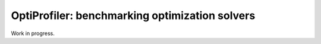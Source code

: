 OptiProfiler: benchmarking optimization solvers
===============================================

.. image:: https://img.shields.io/github/actions/workflow/status/optiprofiler/optiprofiler/build.yml?logo=github&style=for-the-badge
    :target: https://github.com/optiprofiler/optiprofiler/actions/workflows/build.yml

.. image:: https://img.shields.io/readthedocs/optiprofiler/latest?logo=readthedocs&style=for-the-badge
    :target: https://www.optiprofiler.com

.. image:: https://img.shields.io/codecov/c/github/optiprofiler/optiprofiler?style=for-the-badge&logo=codecov
   :target: https://app.codecov.io/github/optiprofiler/optiprofiler/

Work in progress.
